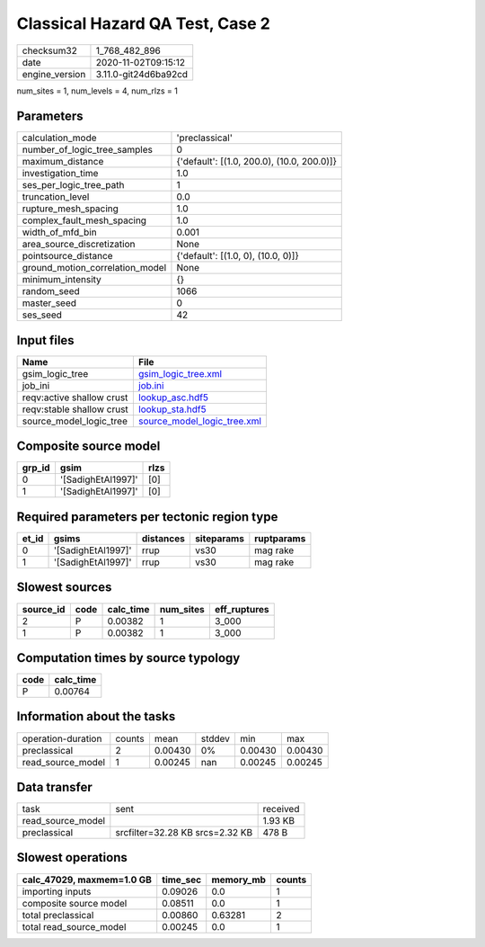 Classical Hazard QA Test, Case 2
================================

============== ====================
checksum32     1_768_482_896       
date           2020-11-02T09:15:12 
engine_version 3.11.0-git24d6ba92cd
============== ====================

num_sites = 1, num_levels = 4, num_rlzs = 1

Parameters
----------
=============================== ==========================================
calculation_mode                'preclassical'                            
number_of_logic_tree_samples    0                                         
maximum_distance                {'default': [(1.0, 200.0), (10.0, 200.0)]}
investigation_time              1.0                                       
ses_per_logic_tree_path         1                                         
truncation_level                0.0                                       
rupture_mesh_spacing            1.0                                       
complex_fault_mesh_spacing      1.0                                       
width_of_mfd_bin                0.001                                     
area_source_discretization      None                                      
pointsource_distance            {'default': [(1.0, 0), (10.0, 0)]}        
ground_motion_correlation_model None                                      
minimum_intensity               {}                                        
random_seed                     1066                                      
master_seed                     0                                         
ses_seed                        42                                        
=============================== ==========================================

Input files
-----------
========================= ============================================================
Name                      File                                                        
========================= ============================================================
gsim_logic_tree           `gsim_logic_tree.xml <gsim_logic_tree.xml>`_                
job_ini                   `job.ini <job.ini>`_                                        
reqv:active shallow crust `lookup_asc.hdf5 <lookup_asc.hdf5>`_                        
reqv:stable shallow crust `lookup_sta.hdf5 <lookup_sta.hdf5>`_                        
source_model_logic_tree   `source_model_logic_tree.xml <source_model_logic_tree.xml>`_
========================= ============================================================

Composite source model
----------------------
====== ================== ====
grp_id gsim               rlzs
====== ================== ====
0      '[SadighEtAl1997]' [0] 
1      '[SadighEtAl1997]' [0] 
====== ================== ====

Required parameters per tectonic region type
--------------------------------------------
===== ================== ========= ========== ==========
et_id gsims              distances siteparams ruptparams
===== ================== ========= ========== ==========
0     '[SadighEtAl1997]' rrup      vs30       mag rake  
1     '[SadighEtAl1997]' rrup      vs30       mag rake  
===== ================== ========= ========== ==========

Slowest sources
---------------
========= ==== ========= ========= ============
source_id code calc_time num_sites eff_ruptures
========= ==== ========= ========= ============
2         P    0.00382   1         3_000       
1         P    0.00382   1         3_000       
========= ==== ========= ========= ============

Computation times by source typology
------------------------------------
==== =========
code calc_time
==== =========
P    0.00764  
==== =========

Information about the tasks
---------------------------
================== ====== ======= ====== ======= =======
operation-duration counts mean    stddev min     max    
preclassical       2      0.00430 0%     0.00430 0.00430
read_source_model  1      0.00245 nan    0.00245 0.00245
================== ====== ======= ====== ======= =======

Data transfer
-------------
================= =============================== ========
task              sent                            received
read_source_model                                 1.93 KB 
preclassical      srcfilter=32.28 KB srcs=2.32 KB 478 B   
================= =============================== ========

Slowest operations
------------------
========================= ======== ========= ======
calc_47029, maxmem=1.0 GB time_sec memory_mb counts
========================= ======== ========= ======
importing inputs          0.09026  0.0       1     
composite source model    0.08511  0.0       1     
total preclassical        0.00860  0.63281   2     
total read_source_model   0.00245  0.0       1     
========================= ======== ========= ======